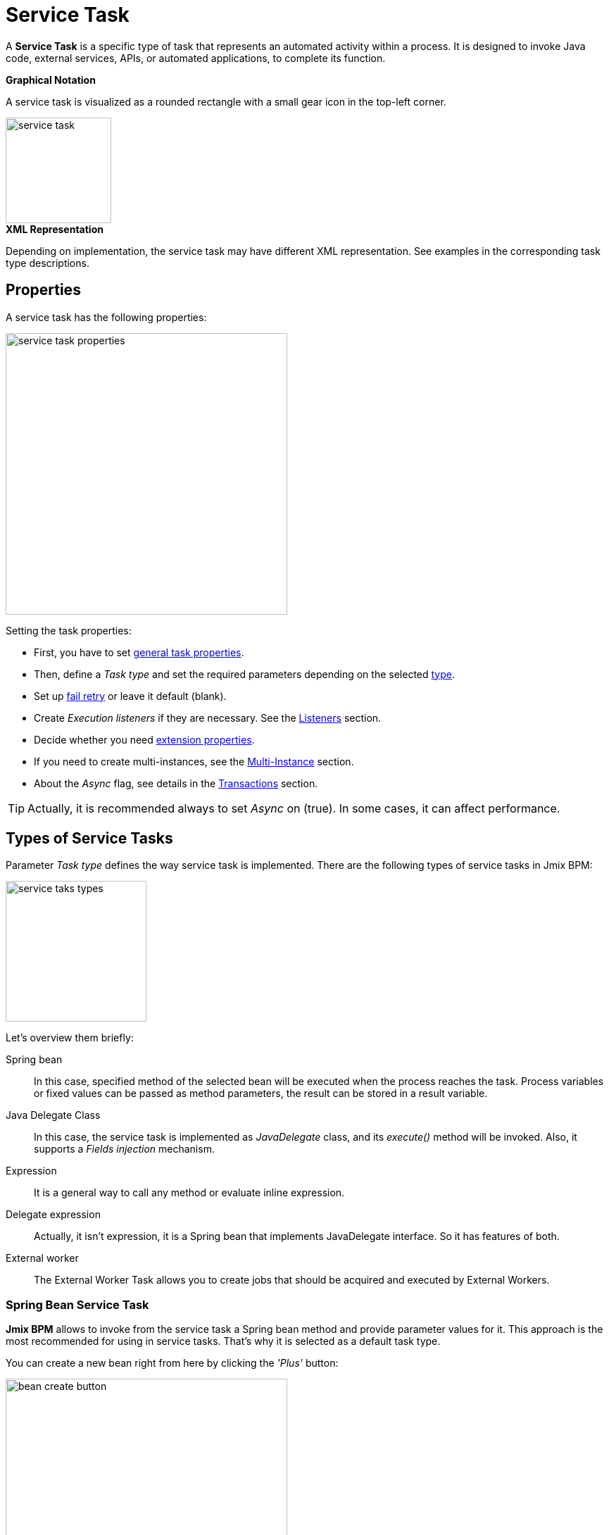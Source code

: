 = Service Task


A *Service Task* is a specific type of task that represents an automated activity within a process.
It is designed to invoke Java code, external services, APIs, or automated applications, to complete its function.

.*Graphical Notation*

A service task is visualized as a rounded rectangle with a small gear icon in the top-left corner.

image::bpmn-service-task/service-task.png[,150]


.*XML Representation*

Depending on implementation, the service task may have different XML representation. See examples in the corresponding task type descriptions.


== Properties

A service task has the following properties:

image::bpmn-service-task/service-task-properties.png[,400]

Setting the task properties:

* First, you have to set xref:bpmn/bpmn-tasks.adoc#common-task-properties[general task properties].

* Then, define a _Task type_ and set the required parameters depending on the selected xref:task-types[type].

* Set up xref:fail-retry[fail retry] or leave it default (blank).

* Create _Execution listeners_ if they are necessary. See the xref:bpm:listeners.adoc[Listeners] section.

* Decide whether you need xref:bpmn/bpmn-tasks.adoc#extension-properties[extension properties].

* If you need to create multi-instances, see the xref:bpm:bpmn/multi-instance-activities.adoc[Multi-Instance] section.

* About the _Async_ flag, see details in the xref:bpmn/transactions.adoc[Transactions] section.

[TIP]
====
Actually, it is recommended always to set _Async_ on (true). In some cases, it can affect performance.
====


[[task-types]]
== Types of Service Tasks

Parameter _Task type_ defines the way service task is implemented.
There are the following types of service tasks in Jmix BPM:

image::bpmn-service-task/service-taks-types.png[,200]
Let's overview them briefly:


Spring bean:: In this case, specified method of the selected bean will be executed when the process reaches the task. Process variables or fixed values can be passed as method parameters, the result can be stored in a result variable.

Java Delegate Class:: In this case, the service task is implemented as _JavaDelegate_ class, and its _execute()_ method will be invoked. Also, it supports a _Fields injection_ mechanism.

Expression:: It is a general way to call any method or evaluate inline expression.

Delegate expression:: Actually, it isn't expression, it is a Spring bean that implements JavaDelegate interface. So it has features of both.

External worker:: The External Worker Task allows you to create jobs that should be acquired and executed by External Workers.
//todo -- Это вообще работает? Нужно демо


[[spring-bean-service-task]]
=== Spring Bean Service Task

*Jmix BPM* allows to invoke from the service task a Spring bean method and provide parameter values for it. This approach is the most recommended for using in service tasks. That's why it is selected as a default task type.

You can create a new bean right from here by clicking the _'Plus'_ button:

image::bpmn-service-task/bean-create-button.png[,400]

Next, enter the bean name:

image::bpmn-service-task/create-new-bean.png[,450]

And you'll be automatically switched to the code editor, where you can write required methods, for example:

[source,java]
----
@Component(value = "smpl_OrderStatusBean")
public class OrderStatusBean {

    public Integer setStatus(String orderId, String status) {
        // set status, returns quantity of items
        return quantity;
    }
}
----

Also, bean name and methods are selected from drop-down lists:

image::bpmn-service-task/select-bean.png[,400]

After the method is selected, a panel for entering method argument values is displayed:

image::bpmn-service-task/spring-bean-task-properties.png[,400]

The *BPMN Inspector* builds an expression for bean method invocation, thai isn't editable. In the case of method from the screenshot above, the expression will be:

 ${smpl_OrderStatusBean.setStatus(OrderId,'Sent')}

Pay attention to the *is var* check box. It makes sense mostly for string parameters.
If the checkbox is not selected, then the argument value will be written to the resulting expression in apostrophes.
If the checkbox is selected, no apostrophes will be added and a variable with a provided name will be passed to the method.

* `${smpl_MyBean.someMethod('description')}` — this expression will use the string value `description`.
* `${smpl_MyBean.someMethod(description)}` — this expression will use the value of the variable named `description`.

==== Result Variable

If the selected method returns any value, the _Result variable_ field appears. You can put here one of the existing process variables or create a new one just entering its name.

[WARNING]
====
Care about types when using existing variables. If the result type differs from existing, a new process variable with the same name will be created. If there was a `String` variable `a1`, and you save in it numeric result `100L`, there wil be a new variable 'a1' of type `Long' and value `100`.
====

The _Result variable_ has a _Use local scope_ checkbox.

When set to `true`, this parameter ensures that the result variable created by the service task is scoped locally to the execution context of the task.
This means that the variable will only be accessible within the current execution and will not be propagated to the parent execution or process instance.

This setting helps in isolating the variable to the specific execution of the service task.
If xref:bpm:bpmn/multi-instance-activities.adoc[multiple instances] of the same service task are running concurrently,
each instance will have its own local variable, preventing interference between them.

==== XML Representation -- Spring bean

Here you can see how all the service task parameters are represented in XML:

[source,xml]
----
<serviceTask id="set-status-service-task" name="Set order status"
    flowable:async="true" <1>
    flowable:expression="${smpl_OrderStatusBean.setStatus(orderId,&#39;Sent&#39;)}" <2>
    flowable:resultVariable="quantity" <3>
    flowable:useLocalScopeForResultVariable="true" <4>
    jmix:taskType="springBean" jmix:beanName="smpl_OrderStatusBean"> <5>
  <extensionElements>
    <jmix:springBean beanName="smpl_OrderStatusBean"
     methodName="setStatus"> <6>
      <jmix:methodParam name="orderId" type="java.lang.String"
        isVariable="true">orderId</jmix:methodParam> <7>
      <jmix:methodParam name="status" type="java.lang.String"
        isVariable="false">Sent</jmix:methodParam> <8>
    </jmix:springBean>
  </extensionElements>
</serviceTask>
----
<1> -- _Async_ flag, by default it is 'false' and omitted.
<2> -- Generated expression, apostrophe symbols are substituted with `&#39;`.
<3> -- Result variable.
<4> -- Local scope flag, by default it is 'false' and omitted.
<5> -- Task type
<6> -- Spring bean name and method defined.
<7> -- Parameter passes as process variable.
<8> -- Parameter passed as direct value.

==== Process variable "`execution`"

Spring bean doesn't see a process context.
But in many cases it is required.
For example, to get access to process variables and the current task properties.

There is an embedded process variable named "`execution`" of the type `DelegateExecution` that can be used as a Spring bean method parameter. Create such a method, for example:

[source, java]
----
@Component("MyProcessBean")
public class MyProcessBean {

    public void mySampleMethod(DelegateExecution execution) { <1>
        String currentActivityId = execution.getCurrentActivityId();
        Set<String> variableNames = execution.getVariableNames();
        // etc.
    }
}
----
<1> -- `execution` parameter

Then set this method in your service task:

image::bpmn-service-task/execution-as-parameter.png[,400]


[[java-delegate-service-task]]
=== Java Delegate Service Task

In this case, business logic will be executed by a class implementing `org.flowable.engine.delegate.JavaDelegate` interface with _execute()_ method.

The method receives `execution` object as a parameter, so you'll have access to process context, including all process variables.

If you select _JavaDelegate class_ option in the _Task type_ combo box, you can create a new class from here by clicking the _'Plus'_ button:

image::bpmn-service-task/create-java-delegate.png[,400]

Type the name of a new Java Delegate class in the dialog window:

image::bpmn-service-task/new-java-delegate.png[,500]

And you'll be automatically switched to the code editor, where you can write the logic you need. For example, let's implement the class creating a process variable with random value:

[source,java]
----
public class RandomIndexJavaDelegate implements JavaDelegate {
    @Override
    public void execute(DelegateExecution execution) {
        long randomIndex = new Random().nextLong(100L);
        execution.setVariable("randomIndex", randomIndex);
    }
}
----

//todo: check code -- в текущей документации
// Here is an example of a Java class that sends an email:

// [source,java,indent=0]
// ----
// include::example$/ex1/src/main/java/bpm/ex1/service/SendEmailJavaDelegate.java[tags=java-delegate]
// ----
// <1> We declare three fields. Values of the fields are defined in the process model.
// <2> The `execute` method is invoked when the process reaches the service task.
// <3> Evaluate the value of the expression.
// <4> Creates `EmailInfo` object.
// <5> Sends xref:email:index.adoc[email] asynchronously.

==== XML Representation -- Java Delegate

To specify a class called during process execution, the fully qualified class name needs to be provided by the `flowable:class` attribute.

[source,xml]
----
<serviceTask id="Activity_java_delegate" name="Java delegate"
    flowable:class="com.company.jmixbpmtraining.delegate.RandomIndexJavaDelegate" <1>
    jmix:taskType="javaDelegateClass"> <2>
  <extensionElements />
</serviceTask>
----
<1> -- Specifying Java Delegate class.
<2> -- Defining task type.

==== Instantiating a Java Delegate Class

The classes that are used in service tasks of the _Java Delegate_ type are *NOT instantiated during deployment*.
When process engine achieves the task during execution for the first time, it creates an instance of the JavaDelegate class.

There will be only one instance of the Java class created for the serviceTask on which it is defined. If more than one service tasks within a process refer to the same Java Delegate class, for each will be created a separate instance.
All process instances share the corresponding class instance for the task.

image::bpmn-service-task/java-delegate-instantiating.png[,600]

This means that the class must not use any member variables and must be thread-safe, as it can be executed simultaneously from different threads. This also may affect xref:field-injections[Fields injection].


[[delegate-expression-service-task]]
=== Delegate Expression Service Task

A *delegate expression* is a powerful feature used in service tasks that allows for the dynamic resolution of a Java object at runtime.
For example, an expression like `$\{myServiceBean\}` would resolve to a Spring bean named `myServiceBean`.

In a Spring context, delegate expressions can reference Spring beans directly, enabling seamless integration with the Spring framework.
This allows for dependency injection and the use of Spring's features within the delegate implementation.

To be used in delegate expressions your `JavaDelegate` class must be announced as a Spring bean by `@Component` annotation. In this case, it combines the features of both types -- _Spring bean_ and _Java Delegate_ class:

[source,java]
----
@Component
public class MyDelegateExpression implements JavaDelegate {
    // Class fields and injections
    @Override
    public void execute(DelegateExecution execution) {
    // Required logic
    }
}
----

In result, you have access to Spring context and process context from within this class.
To invoke it, use the _Delegate expression_ task type. For example:

image::bpmn-service-task/delegate-expression.png[,400]

Here you can create a new delegate expression class:

image::bpmn-service-task/new-delegate-expression.png[,500]

Or select one of the existing classes from a pull-down list:

image::bpmn-service-task/select-delegate-expression.png[,400]


To specify a class called during process execution, it is possible to use an expression that resolves to an object.
In XML, an attribute `flowable:delegateExpression` is used for this purpose:

[source,xml]
----
<serviceTask id="delegate-expression"
    name="Delegate expression task"
    flowable:delegateExpression="${smpl_MyDelegateExpression}"
    jmix:taskType="delegateExpression">
</serviceTask>
----

[[expression-service-task]]
=== Expression Service Task

Expression is the most general way to invoke Java logic. You can call a Spring bean method from expression:

image::bpmn-service-task/expression-service-task.png[,700]

==== Evaluating a Value Expression

Also, you can use a value expression within a service task.
Then specify a result variable, and the result of the expression will be assigned to it.
For example:

 ${'Hello, World!'}

Result variable `greeting` will be equal `"Hello, World!".`


[[external-service-task]]
=== External Service Task
//todo -- непонятно! тип есть, но как использовать?


[[fail-retry]]
=== Fail Retry

About the *fail retry* concept, see xref:bpm:bpmn/transactions.adoc#fail-retry[Fail Retry] sections in *BPMN Transactions* descriptions.

==== Configuring
To set a *Fail retry* parameters, find the corresponding property in the *BPMN Inspector* panel:

image::bpmn-service-task/fail-retry-property.png[,400]

The value must be time cycle expression follows *ISO 8601* standard, just like timer event expressions.
The example `R5/PT7M` as above makes the job executor retry the job 5 times and wait 7 minutes between before each retry.

*XML Representation*

Fail retry parameter is presented by the `flowable:failedJobRetryTimeCycle element`.
Here is a sample usage:

[source,xml]
----
<serviceTask id="failingServiceTask"
    flowable:async="true"
    flowable:class="org.flowable.engine.test.jobexecutor.RetryFailingDelegate">
    <extensionElements>
        <flowable:failedJobRetryTimeCycle>R5/PT7M</flowable:failedJobRetryTimeCycle> <1>
    </extensionElements>
</serviceTask>
----
<1> -- Fail retry parameter.

[NOTE]
====
Flowable, in its default configuration, reruns a job three times if there’s any exception in the execution of a job.
====

[[field-injections]]
=== Field Injections

The *field injections* is a Flowable mechanism of passing parameter in Java Delegate class as fixed string values or expressions resolved in strings. It can be used with the following task types:

* Java Delegate class

And, if a called object is Java Delegate class, in

* Delegate expression
* Expression

Injected field must always be of `org.flowable.engine.delegate.Expression` type. When the injected expression is resolved, it can be cast to the appropriate target type.

[WARNING]
====
You can't pass entities or other objects via _Field injection_. Actually, expression is resolved in `String` type. If the string value can be cast to your type, it's OK. Otherwise, it'll be an error.
====

How to inject fields:

. Create fields definition in your `JavaDelegate` class:
+
[source,java]
----
private Expression messageField;
private Expression quantityField;
----

. On the diagram, select the service task and create fields with the same name as you defined in code:
+
image::bpmn-service-task/create-field.png[,400]

. Then enter field values, as expressions or strings:
+
image::bpmn-service-task/field-injection-properties.png[,400]
+
[TIP]
====
If you need to pass a numeric values, use expression like shown above, for example `$\{3\}`.
If you write just _3_, this will be interpreted as `String` object "3" and cannot be cast to `Integer` type.
====

. At runtime, the process engine resolves expression and passes result strings in Java Delegate class.

. In Java Delegate class, there must be a code getting values from the fields and casing them to desired types:
+
[source,java]
----
String message = (String) messageField.getValue(execution);
Integer quantity = (Integer) quantityField.getValue(execution);
----

==== Field Injection and Thread Safety

In general, using service tasks with Java delegates and field injections are thread-safe. However, there are a few situations where thread-safety is not guaranteed, depending on the setup or environment Flowable is running in.

Java delegate class task type::
In this case, using field injection is always thread safe. For each service task that references a certain class, a new instance will be instantiated and fields will be injected once when the instance is created. Reusing the same class multiple times in different tasks or process definitions is no problem.
+
Keep in mind that different process instances use the same instance of Java Delegate class referred to a task.
It's possible to imagine that one process instance affects another, but this is very unlikely.

Spring bean service and expression task type::
Technically for Flowable, a Spring bean service task is represented by `flowable:expression` attribute.
+
When using the `flowable:expression` attribute, use of field injection is unnecessary. Parameters are passed via method calls and these are always thread-safe.
+
Strictly speaking, you can do field injection, but you shouldn't.

Delegate expression service task::
When using the `flowable:delegateExpression` attribute, the thread-safety of the delegate instance will depend on how the expression is resolved. If the delegate expression is reused in various tasks or process definitions, and the expression always returns the same instance, using field injection is not thread-safe.
+
Two service tasks can use the same delegate expression, but inject different values for the `Expression` field. If the expression resolves to the same instance, there can be race conditions in concurrent scenarios when it comes to injecting the field someField when the processes are executed.
+
The easiest solution to solve this is to either:
+
* Rewrite the Java Delegate to use an expression or Spring bean and pass the required data via a method arguments.
* Return a new instance of the delegate class each time the delegate expression is resolved. For example, when using Spring, this means that the scope of the bean must be set to prototype (such as by adding the `@Scope(SCOPE_PROTOTYPE)` annotation to the delegate class).

****
The `@Scope(SCOPE_PROTOTYPE)` annotation in Spring is used to define the scope of a bean, indicating that a new instance of the bean should be created each time it is requested from the Spring container.
This is in contrast to the singleton scope, where only one instance of the bean is created and shared across the entire application. Prototype scope is ideal for beans that maintain state or are not thread-safe.
****

*Example*

[source,java]
----
public class UpperCaseJavaDelegate implements JavaDelegate {

    private Expression messageField;
    private Expression quantityField;
    @Override
    public void execute(DelegateExecution execution) {

        String message = (String) messageField.getValue(execution);
        Integer quantity = (Integer) quantityField.getValue(execution);

        String upperCaseMessage = message.toUpperCase();
        for (int i = 0; i < quantity; i++) {
            System.out.println(upperCaseMessage);
        }
    }
}
----

